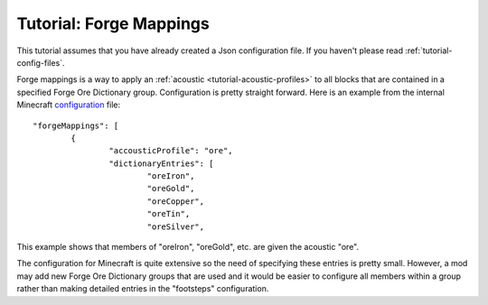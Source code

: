 Tutorial: Forge Mappings
========================
This tutorial assumes that you have already created a Json configuration file.  If you haven't
please read :ref:`tutorial-config-files`.

Forge mappings is a way to apply an :ref:`acoustic <tutorial-acoustic-profiles>` to all blocks that
are contained in a specified Forge Ore Dictionary group.  Configuration is pretty straight forward.
Here is an example from the internal Minecraft configuration_ file::

	"forgeMappings": [
		{
			"accousticProfile": "ore",
			"dictionaryEntries": [
				"oreIron",
				"oreGold",
				"oreCopper",
				"oreTin",
				"oreSilver",

This example shows that members of "oreIron", "oreGold", etc. are given the acoustic "ore".

The configuration for Minecraft is quite extensive so the need of specifying these entries is pretty
small.  However, a mod may add new Forge Ore Dictionary groups that are used and it would be easier
to configure all members within a group rather than making detailed entries in the "footsteps"
configuration.

..	_configuration: https://github.com/OreCruncher/DynamicSurroundings/blob/master/src/main/resources/assets/dsurround/dsurround/data/mcp.json
